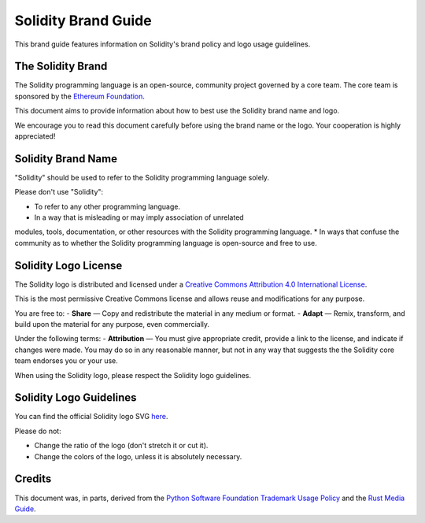 ####################
Solidity Brand Guide
####################

This brand guide features information on Solidity's brand policy and 
logo usage guidelines.

The Solidity Brand
==================

The Solidity programming language is an open-source, community project 
governed by a core team. The core team is sponsored by the `Ethereum 
Foundation <https://ethereum.foundation/>`_.

This document aims to provide information about how to best use the 
Solidity brand name and logo.

We encourage you to read this document carefully before using the 
brand name or the logo. Your cooperation is highly appreciated!

Solidity Brand Name
===================

"Solidity" should be used to refer to the Solidity programming language 
solely.

Please don't use "Solidity":

* To refer to any other programming language.
* In a way that is misleading or may imply association of unrelated 
modules, tools, documentation, or other resources with the Solidity 
programming language.
* In ways that confuse the community as to whether the Solidity 
programming language is open-source and free to use.

Solidity Logo License
=========================

.. image:: https://i.creativecommons.org/l/by/4.0/88x31.png
  :width: 88
  :alt: Creative Commons License

The Solidity logo is distributed and licensed under a `Creative Commons 
Attribution 4.0 International License <http://creativecommons.org/licenses/by/4.0/>`_. 

This is the most permissive Creative Commons license and allows reuse 
and modifications for any purpose.

You are free to:
- **Share** — Copy and redistribute the material in any medium or format.
- **Adapt** — Remix, transform, and build upon the material for any 
purpose, even commercially.

Under the following terms:
- **Attribution** — You must give appropriate credit, provide a link to 
the license, and indicate if changes were made. You may do so in any 
reasonable manner, but not in any way that suggests the the Solidity 
core team endorses you or your use.

When using the Solidity logo, please respect the Solidity logo guidelines.

Solidity Logo Guidelines
========================

You can find the official Solidity logo SVG `here <https://github.com/ethereum/solidity/blob/develop/docs/logo.svg>`_. 

Please do not:

* Change the ratio of the logo (don't stretch it or cut it).
* Change the colors of the logo, unless it is absolutely necessary.

Credits
=======

This document was, in parts, derived from the `Python Software 
Foundation Trademark Usage Policy <https://www.python.org/psf/trademarks/>`_ 
and the `Rust Media Guide <https://www.rust-lang.org/policies/media-guide>`_.